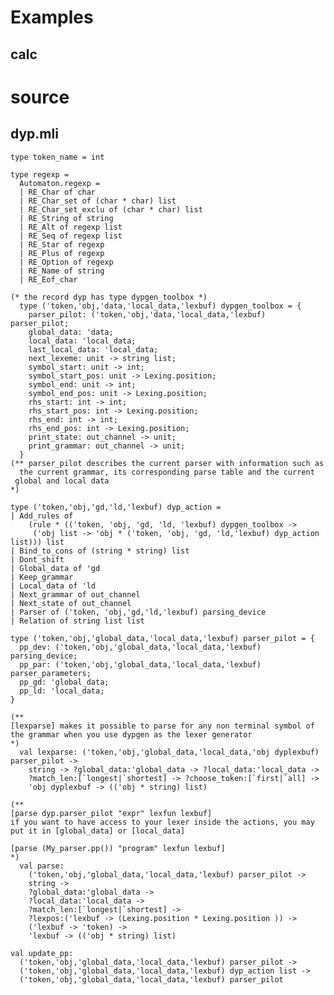 #+STARTUP: indent
#+STARTUP: overview
#+TAGS: details(d) ideas(i) attention(t) trick(k)
#+TAGS:  { bad(1) good(2) awesome(3) } question(q)
#+SEQ_TODO: TODO(T) WAIT(W) | DONE(D!) CANCELED(C@) 
#+COLUMNS: %10ITEM  %10PRIORITY %15TODO %65TAGS

# * shortcut                                                           :awesome:
#   Shift+Table : display overview
#   C-c C-c : smart update 
#   Table : cycle display
#   C-c {C-f C-b} the same level 
#   c-c {C-n c-p} 跨级 c-c c-u 上级
#   M-left 将当前项升高一级 M-right (M-up M-down 将当前分支上下移动
#   [[链接地址] [链接名称]]
#   C-c \ 搜索标签 (a+b) (a-b 有a 没b) (a|b) (C-c C-c查询视图中退出)
#   C-c C-o -- open link at point
#   C-c C-t [T] todo 
#   <s 


# * Felix
# >On Thu, 2007-07-19 at 10:08 +0200, dypgen-GANU6spQydw@...org wrote:
# >
# >>Maybe you can try to delete the rules of Felix that are causing the
# >>ambiguity when csyntax is opened.
# >
# >I'm not sure how to delete a rule. The function to delete

# You just have to use
# dyp.remove_rule <- [your_rule];
# It is like adding a rule except you don't have to bother with a user action.

# >rules is more or less useless, because it requires you
# >keep an exact copy of the rule.

# Why ?

# >
# >Felix doesn't create rules that way because it is effectively
# >impossible to get the type right. Type inference fails
# >due to recursion and polymorphic variants. This is normally
# >fixed by a full coercion, however that requires knowing
# >the full type name. I have no idea what the type should be.
# >I gave up on keeping 'compiled' rules.
# >
# >The rules are bad .. they are applied to 'dyp' toolbox thing,
# >but they also *contain* a dyp toolbox thing .. circular type.
# >The variant type breaks the circularity .. but ONLY if you can
# >make a closed type, which includes the full type of the
# >toolbox also depending on the variant containing itself ...
# >APPLYing the rule like
# >
# >	dyp.add_rules <- rule ..
# >
# >
# >closes the recursion, but
# >
# >	let r = rule in
# >
# >doesn't... Hope this waffle makes sense :)

# You don't have to bother with dypgen_toolbox when deleting
# a rule because the type of an action doesn't depend on it.
# (The type of user actions does but when you delete a rule you don't
# consider its user action.)
# The type of a rule is not recursive and has no functionnal part.

# >
# >Felix just keeps the rules 'as written' by the user,
# >and translates them when required.
# >
# >The point is you can't delete the translated rule because
# >it is physically a different Ocaml term.

# It should only need to be structurally equal to the existing
# rule you want to delete, not physically.
# Otherwise it's a bug in dypgen.

# Emmanuel



* Examples

** calc

* source
** dyp.mli
#+BEGIN_SRC tuareg
type token_name = int
#+END_SRC

#+BEGIN_SRC tuareg 
type regexp =
  Automaton.regexp =
  | RE_Char of char
  | RE_Char_set of (char * char) list
  | RE_Char_set_exclu of (char * char) list
  | RE_String of string
  | RE_Alt of regexp list
  | RE_Seq of regexp list
  | RE_Star of regexp
  | RE_Plus of regexp
  | RE_Option of regexp
  | RE_Name of string
  | RE_Eof_char
#+END_SRC

#+BEGIN_SRC tuareg (* [dypgen_toolbox] *)
(* the record dyp has type dypgen_toolbox *)
  type ('token,'obj,'data,'local_data,'lexbuf) dypgen_toolbox = {
    parser_pilot: ('token,'obj,'data,'local_data,'lexbuf) parser_pilot;
    global_data: 'data; 
    local_data: 'local_data;
    last_local_data: 'local_data;
    next_lexeme: unit -> string list;
    symbol_start: unit -> int;
    symbol_start_pos: unit -> Lexing.position;
    symbol_end: unit -> int;
    symbol_end_pos: unit -> Lexing.position;
    rhs_start: int -> int;
    rhs_start_pos: int -> Lexing.position;
    rhs_end: int -> int;
    rhs_end_pos: int -> Lexing.position;
    print_state: out_channel -> unit;
    print_grammar: out_channel -> unit;
  }
(** parser_pilot describes the current parser with information such as
  the current grammar, its corresponding parse table and the current
 global and local data
*)
#+END_SRC

#+BEGIN_SRC tuareg (* [dyp_action] *)
  type ('token,'obj,'gd,'ld,'lexbuf) dyp_action =
  | Add_rules of
      (rule * (('token, 'obj, 'gd, 'ld, 'lexbuf) dypgen_toolbox ->
       ('obj list -> 'obj * ('token, 'obj, 'gd, 'ld,'lexbuf) dyp_action list))) list
  | Bind_to_cons of (string * string) list
  | Dont_shift
  | Global_data of 'gd
  | Keep_grammar
  | Local_data of 'ld
  | Next_grammar of out_channel
  | Next_state of out_channel
  | Parser of ('token, 'obj,'gd,'ld,'lexbuf) parsing_device
  | Relation of string list list
#+END_SRC

#+BEGIN_SRC tuareg (* [parser_pilot] *)
  type ('token,'obj,'global_data,'local_data,'lexbuf) parser_pilot = {
    pp_dev: ('token,'obj,'global_data,'local_data,'lexbuf) parsing_device;
    pp_par: ('token,'obj,'global_data,'local_data,'lexbuf) parser_parameters;
    pp_gd: 'global_data;
    pp_ld: 'local_data;
  }
#+END_SRC

#+BEGIN_SRC tuareg (* [lexparse] *)
(**
[lexparse] makes it possible to parse for any non terminal symbol of
the grammar when you use dypgen as the lexer generator
*)
  val lexparse: ('token,'obj,'global_data,'local_data,'obj dyplexbuf) parser_pilot ->
    string -> ?global_data:'global_data -> ?local_data:'local_data ->
    ?match_len:[`longest|`shortest] -> ?choose_token:[`first|`all] ->
    'obj dyplexbuf -> (('obj * string) list)
#+END_SRC

#+BEGIN_SRC tuareg (* [parse] *)
(**
[parse dyp.parser_pilot "expr" lexfun lexbuf]
if you want to have access to your lexer inside the actions, you may
put it in [global_data] or [local_data]

[parse (My_parser.pp()) "program" lexfun lexbuf]
*)
  val parse:
    ('token,'obj,'global_data,'local_data,'lexbuf) parser_pilot ->
    string ->
    ?global_data:'global_data ->
    ?local_data:'local_data ->
    ?match_len:[`longest|`shortest] ->
    ?lexpos:('lexbuf -> (Lexing.position * Lexing.position )) ->
    ('lexbuf -> 'token) ->
    'lexbuf -> (('obj * string) list)
#+END_SRC

#+BEGIN_SRC tuareg 
  val update_pp:
    ('token,'obj,'global_data,'local_data,'lexbuf) parser_pilot ->
    ('token,'obj,'global_data,'local_data,'lexbuf) dyp_action list ->
    ('token,'obj,'global_data,'local_data,'lexbuf) parser_pilot
#+END_SRC



